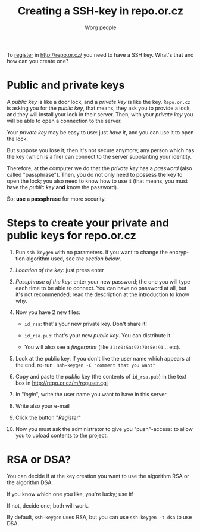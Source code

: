 #+STARTUP:    align fold nodlcheck hidestars oddeven lognotestate
#+SEQ_TODO:   TODO(t) INPROGRESS(i) WAITING(w@) | DONE(d) CANCELED(c@)
#+TITLE: Creating a SSH-key in repo.or.cz
#+AUTHOR: Worg people
#+TAGS:       Write(w) Update(u) Fix(f) Check(c)
#+EMAIL:      bzg AT altern DOT org
#+LANGUAGE:   en
#+PRIORITIES: A C B
#+CATEGORY:   worg
#+OPTIONS:   H:3 num:nil toc:t \n:nil @:t ::t |:t ^:nil -:t f:t *:t TeX:t LaTeX:t skip:nil d:(HIDE) tags:not-in-toc

To [[http://repo.or.cz/m/reguser.cgi][register]] in http://repo.or.cz/ you need to have a SSH key. What's
that and how can you create one?

* Public and private keys

A /public key/ is like a door lock, and a /private key/ is like the
key. =Repo.or.cz= is asking you for the /public key/, that means, they
ask you to provide a lock, and they will install your lock in their
server. Then, with your /private key/ you will be able to open a
connection to the server.

Your /private key/ may be easy to use: just /have it/, and you can use
it to open the lock.

But suppose you lose it; then it's not secure anymore; any person which
has the key (which is a file) can connect to the server supplanting your
identity.

Therefore, at the computer we do that the /private key/ has a /password/
(also called "passphrase"). Then, you do not only need to possess the
key to open the lock; you also need to know how to use it (that means,
you must have the /public key/ *and* know the password).

So: *use a passphrase* for more security.

* Steps to create your private and public keys for repo.or.cz

1. Run =ssh-keygen= with no parameters. If you want to change the
   encryption algorithm used, see [[*RSA or DSA][the section below]].

2. /Location of the key/: just press enter

3. /Passphrase of the key/: enter your new password; the one you will
   type each time to be able to connect. You can have no password at
   all, but it's not recommended; read the description at the
   introduction to know why.

4. Now you have 2 new files:

 - =id_rsa=: that's your new private key. Don't share it!

 - =id_rsa.pub=: that's your new /public key/. You can distribute it.

 - You will also see a /fingerprint/ (like
   =31:c0:5a:92:70:5e:91=... etc).

5. Look at the public key. If you don't like the user name which appears
   at the end, re-run = ssh-keygen -C "comment that you want" =

6. Copy and paste the /public/ key (the contents of =id_rsa.pub=) in the
   text box in http://repo.or.cz/m/reguser.cgi

7. In "/login/", write the user name you want to have in this server

8. Write also your e-mail

9. Click the button "/Register/"

10. Now you must ask the administrator to give you "push"-access: to
    allow you to upload contents to the project.

* RSA or DSA?

You can decide if at the key creation you want to use the algorithm RSA
or the algorithm DSA.

If you know which one you like, you're lucky; use it!

If not, decide one; both will work.

By default, =ssh-keygen= uses RSA, but you can use =ssh-keygen -t dsa=
to use DSA.

# ----------------------------
#
# Started at 11.12.2007 by Daniel Clemente. This text is in the public domain.

